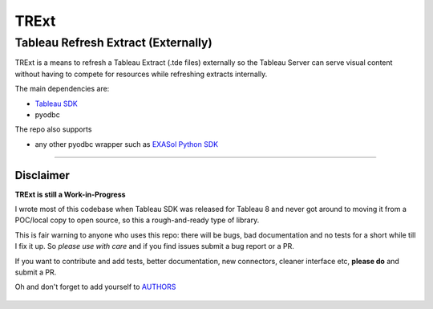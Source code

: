 TRExt
=====

Tableau Refresh Extract (Externally)
------------------------------------

TRExt is a means to refresh a Tableau Extract (.tde files) externally so the Tableau Server can 
serve visual content without having to compete for resources while refreshing extracts internally.

The main dependencies are:

- `Tableau SDK <https://onlinehelp.tableau.com/current/api/sdk/en-us/SDK/tableau_sdk_installing.htm>`_
- pyodbc

The repo also supports

- any other pyodbc wrapper such as `EXASol Python SDK <https://www.exasol.com/portal/display/DOWNLOAD/5.0>`_
 
------------------

Disclaimer
``````````

**TRExt is still a Work-in-Progress** 

I wrote most of this codebase when Tableau SDK was released for Tableau 8 and never got around to
moving it from a POC/local copy to open source, so this a rough-and-ready type of library.
 
This is fair warning to anyone who uses this repo: there will be bugs, bad documentation and no 
tests for a short while till I fix it up. So *please use with care* and if you find issues submit
a bug report or a PR.

If you want to contribute and add tests, better documentation, new connectors, cleaner 
interface etc, **please do** and submit a PR. 
 
Oh and don't forget to add yourself to AUTHORS_
 
 .. _AUTHORS: https://github.com/AtheonAnalytics/trext/blob/master/AUTHORS.rst